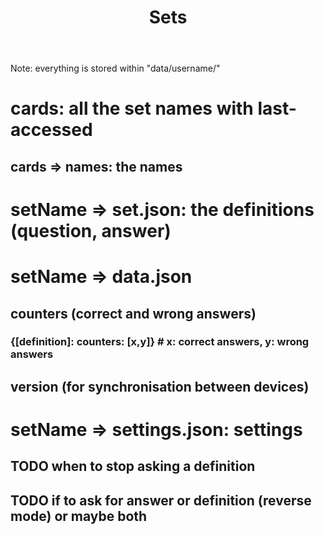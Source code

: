 #+title: Sets
#+description: Where and how sets are stored

Note: everything is stored within "data/username/"

* cards: all the set names with last-accessed
** cards => names: the names

* setName => set.json: the definitions (question, answer)
* setName => data.json
** counters (correct and wrong answers)
*** {[definition]: counters: [x,y]} # x: correct answers, y: wrong answers
** version (for synchronisation between devices)
* setName => settings.json: settings
** TODO when to stop asking a definition
** TODO if to ask for answer or definition (reverse mode) or maybe both
